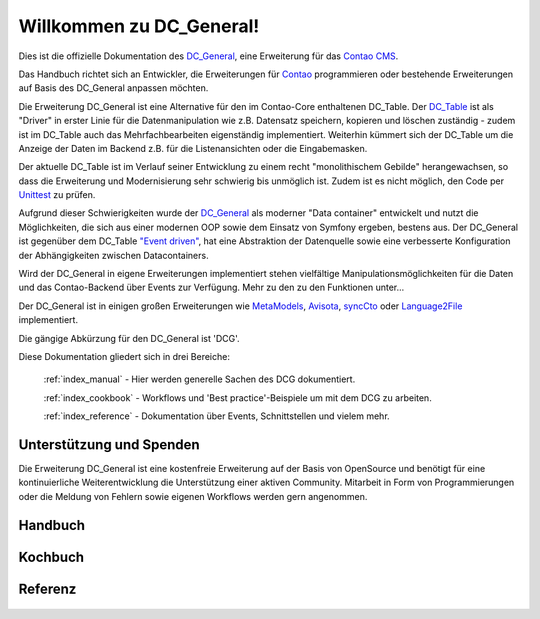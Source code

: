 Willkommen zu DC_General!
=========================

Dies ist die offizielle Dokumentation des `DC_General <https://github.com/contao-community-alliance/dc-general>`_,
eine Erweiterung für das `Contao CMS <https://contao.org>`_.

Das Handbuch richtet sich an Entwickler, die Erweiterungen für `Contao <https://contao.org>`_
programmieren oder bestehende Erweiterungen auf Basis des DC_General anpassen möchten.

Die Erweiterung DC_General ist eine Alternative für den im Contao-Core enthaltenen DC_Table. Der
`DC_Table <https://github.com/contao/core-bundle/blob/master/src/Resources/contao/drivers/DC_Table.php>`_
ist als "Driver" in erster Linie für die Datenmanipulation wie z.B. Datensatz speichern, kopieren und
löschen zuständig - zudem ist im DC_Table auch das Mehrfachbearbeiten eigenständig implementiert. Weiterhin kümmert
sich der DC_Table um die Anzeige der Daten im Backend z.B. für die Listenansichten oder die Eingabemasken.

Der aktuelle DC_Table ist im Verlauf seiner Entwicklung zu einem
recht "monolithischem Gebilde" herangewachsen, so dass die Erweiterung und Modernisierung sehr schwierig 
bis unmöglich ist. Zudem ist es nicht möglich, den Code per `Unittest <https://phpunit.de/>`_ zu prüfen.

Aufgrund dieser Schwierigkeiten wurde der `DC_General <https://github.com/contao-community-alliance/dc-general>`_
als moderner "Data container" entwickelt und nutzt die Möglichkeiten, die sich aus einer modernen OOP
sowie dem Einsatz von Symfony ergeben, bestens aus. Der DC_General ist gegenüber dem DC_Table `"Event driven"
<https://easysolutionsit.de/artikel/ck2018-event-driven-development.html>`_, hat eine Abstraktion der Datenquelle
sowie eine verbesserte Konfiguration der Abhängigkeiten zwischen Datacontainers.

Wird der DC_General in eigene Erweiterungen implementiert stehen vielfältige Manipulationsmöglichkeiten
für die Daten und das Contao-Backend über Events zur Verfügung. Mehr zu den zu den Funktionen unter...

Der DC_General ist in einigen großen Erweiterungen wie `MetaModels <https://github.com/MetaModels>`_,
`Avisota <https://github.com/avisota>`_, `syncCto <http://www.contao-synccto.de>`_ oder `Language2File <http://menatwork.github.io/language-doku>`_
implementiert.

Die gängige Abkürzung für den DC_General ist 'DCG'.

Diese Dokumentation gliedert sich in drei Bereiche:

    :ref:`index_manual` - Hier werden generelle Sachen des DCG dokumentiert.

    :ref:`index_cookbook` - Workflows und 'Best practice'-Beispiele um mit dem DCG zu arbeiten.

    :ref:`index_reference` - Dokumentation über Events, Schnittstellen und vielem mehr.


Unterstützung und Spenden
-------------------------
Die Erweiterung DC_General ist eine kostenfreie Erweiterung auf der Basis von OpenSource und benötigt 
für eine kontinuierliche Weiterentwicklung die Unterstützung einer aktiven Community. Mitarbeit in 
Form von Programmierungen oder die Meldung von Fehlern sowie eigenen Workflows werden gern angenommen.

.. _index_manual:

Handbuch
--------

    .. toctree::
        :glob:
        :maxdepth: 1

        manual/introduction
        manual/install
        manual/data-container
        manual/edit-override-all

.. _index_cookbook:

Kochbuch
--------

    .. toctree::
        :glob:
        :maxdepth: 1

        cookbook/*

.. _index_reference:

Referenz
--------

    .. toctree::
        :glob:
        :maxdepth: 1

        reference/index
        imprint/index

